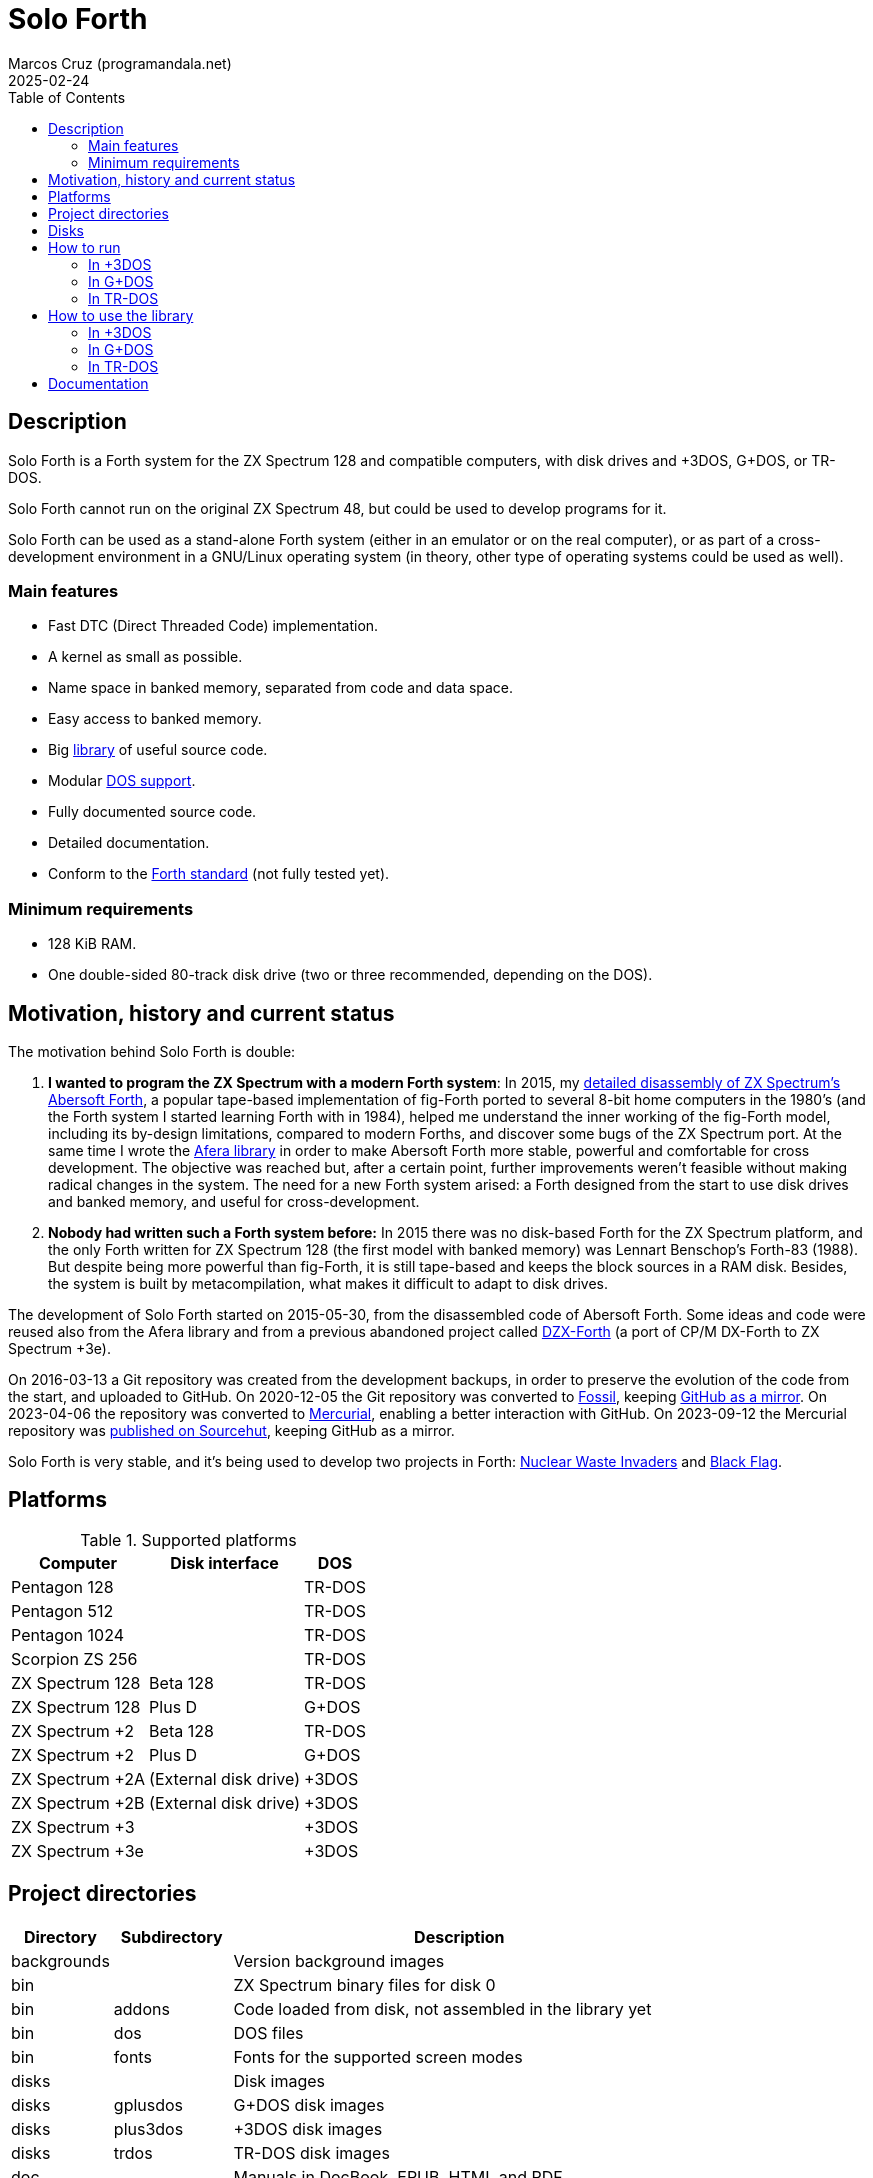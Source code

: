= Solo Forth
:author: Marcos Cruz (programandala.net)
:revdate: 2025-02-24
:toc:
:linkattrs:

// This file is part of Solo Forth
// http://programandala.net/en.program.solo_forth.html

// Last modified: 20250224T1550+0100.

// Description {{{1
== Description

// tag::description[]

Solo Forth is a Forth system for the ZX Spectrum 128 and
compatible computers, with disk drives and +3DOS, G+DOS, or TR-DOS.

Solo Forth cannot run on the original ZX Spectrum 48, but could be
used to develop programs for it.

Solo Forth can be used as a stand-alone Forth system (either in an
emulator or on the real computer), or as part of a cross-development
environment in a GNU/Linux operating system (in theory, other type of
operating systems could be used as well).

// end::description[]

=== Main features

// tag::mainfeatures[]

- Fast DTC (Direct Threaded Code) implementation.
- A kernel as small as possible.
- Name space in banked memory, separated from code and data space.
- Easy access to banked memory.
- Big <<_library,library>> of useful source code.
- Modular <<_platforms,DOS support>>.
- Fully documented source code.
- Detailed documentation.
- Conform to the http://forth-standard.org[Forth
  standard,role="external"] (not fully tested yet).

// end::mainfeatures[]

=== Minimum requirements

// XXX REMARK -- These are generic requirements. The manual contains
// more details, depending on the DOS.

- 128 KiB RAM.
- One double-sided 80-track disk drive (two or three recommended,
  depending on the DOS).

// tag::name[]

// == Name

// XXX TODO --

// end::name[]

// Motivation, history and current status {{{1
== Motivation, history and current status

// tag::history[]

The motivation behind Solo Forth is double:

1. *I wanted to program the ZX Spectrum with a modern Forth system*:
   In 2015, my
   http://programandala.net/en.program.abersoft_forth.html[detailed
   disassembly of ZX Spectrum's Abersoft Forth], a popular tape-based
   implementation of fig-Forth ported to several 8-bit home computers
   in the 1980's (and the Forth system I started learning Forth with
   in 1984), helped me understand the inner working of the fig-Forth
   model, including its by-design limitations, compared to modern
   Forths, and discover some bugs of the ZX Spectrum port. At the same time I
   wrote the http://programandala.net/en.program.afera.html[Afera
   library] in order to make Abersoft Forth more stable, powerful and
   comfortable for cross development.
   The objective was reached but, after a
   certain point, further improvements weren't feasible without making
   radical changes in the system. The need for a new Forth system
   arised: a Forth designed from the start to use disk drives and
   banked memory, and useful for cross-development.

2. *Nobody had written such a Forth system before:* In 2015 there was
   no disk-based Forth for the ZX Spectrum platform, and the only
   Forth written for ZX Spectrum 128 (the first model with banked
   memory) was Lennart Benschop's Forth-83
   (1988). But despite being more powerful than fig-Forth, it is still
   tape-based and keeps the block sources in a RAM disk. Besides, the
   system is built by metacompilation, what makes it difficult to
   adapt to disk drives.

The development of Solo Forth started on 2015-05-30, from the
disassembled code of Abersoft Forth. Some ideas and code were reused
also from the Afera library and from a previous abandoned project
called http://programandala.net/en.program.dzx-forth.html[DZX-Forth]
(a port of CP/M DX-Forth to ZX Spectrum +3e).

On 2016-03-13 a Git repository was created from the development
backups, in order to preserve the evolution of the code from the
start, and uploaded to GitHub. On 2020-12-05 the Git repository was
converted to https://fossil-scm.org[Fossil,role="external"], keeping
http://github.com/programandala-net/solo-forth[GitHub as a
mirror,role="external"]. On 2023-04-06 the repository was converted to
https://mercurial-scm.org[Mercurial,role="external"], enabling a
better interaction with GitHub. On 2023-09-12 the Mercurial repository
was https://hg.sr.ht/~programandala_net/solo_forth[published on
Sourcehut], keeping GitHub as a mirror.

Solo Forth is very stable, and it's being used to develop two projects
in Forth:
http://programandala.net/en.program.nuclear_waste_invaders.html[Nuclear
Waste Invaders] and
http://programandala.net/en.program.black_flag.html[Black Flag].

// end::history[]

// Platforms {{{1
[#_platforms]
== Platforms

// tag::platforms[]

[%autowidth]
.Supported platforms
|===
| Computer        | Disk interface        | DOS

| Pentagon 128    |                       | TR-DOS
| Pentagon 512    |                       | TR-DOS
| Pentagon 1024   |                       | TR-DOS
| Scorpion ZS 256 |                       | TR-DOS
| ZX Spectrum 128 | Beta 128              | TR-DOS
| ZX Spectrum 128 | Plus D                | G+DOS
| ZX Spectrum +2  | Beta 128              | TR-DOS
| ZX Spectrum +2  | Plus D                | G+DOS
| ZX Spectrum +2A | (External disk drive) | +3DOS
| ZX Spectrum +2B | (External disk drive) | +3DOS
| ZX Spectrum +3  |                       | +3DOS
| ZX Spectrum +3e |                       | +3DOS
|===

// end::platforms[]

// Project directories {{{1
[#_tree]
== Project directories

// tag::tree[]

// XXX OLD -- This tree was created by ``tree``. The UTF-8 graphic
// characters are ruined  by `htmldoc` in the PDF. `asciidoctor-pdf`
// renders it fine, except some descriptions are not aligned.

// ....
// .
// ├── backgrounds       Version background images
// ├── bin               ZX Spectrum binary files for disk 0
// │   ├── fonts         Fonts for the supported screen modes
// │   ├── addons        Code that is loaded from disk
// │   │                 because it's not assembled in the library yet
// │   └── dos           DOS files
// ├── disks             Disk images
// │   ├── gplusdos      G+DOS disk images
// │   ├── plus3dos      +3DOS disk images
// │   └── trdos         TR-DOS disk images
// ├── doc               Documentation
// ├── make              Files used by ``make`` to build the system
// ├── screenshots       Version screenshots
// ├── src               Sources
// │   ├── inc           Z80 symbols files
// │   ├── lib           Library
// │   ├── loader        BASIC loader for disk 0
// │   ├── addons        Code that is loaded from disk
// │   └── doc           Files used to build the documentation
// ├── tmp               Temporary files created by `make`
// ├── tools             Development and user tools
// └── vim               Vim files
//     ├── ftplugin      Filetype plugin
//     └── syntax        Syntax highlighting
// ....

// XXX OLD -- A table version is not legible enough.

// [%autowidth]
// |===
// | Directory      | Description

// | backgrounds    | Version background images
// | bin            | ZX Spectrum binary files for disk 0
// | bin/addons     | Code loaded from disk, not assembled in the library yet
// | bin/dos        | DOS files
// | bin/fonts      | Fonts for the supported screen modes
// | disks          | Disk images
// | disks/gplusdos | G+DOS disk images
// | disks/plus3dos | +3DOS disk images
// | disks/trdos    | TR-DOS disk images
// | doc            | Documentation
// | make           | Files used by ``make`` to build the system
// | screenshots    | Version screenshots
// | src            | Sources
// | src/addons     | Code that is loaded from disk
// | src/doc        | Files used to build the documentation
// | src/inc        | Z80 symbols
// | src/lib        | Library
// | src/loader     | BASIC loader for disk 0
// | tmp            | Temporary files created by ``make``
// | tools          | Development and user tools
// | vim            | Vim files
// | vim/ftplugin   | Filetype plugin
// | vim/syntax     | Syntax highlighting
// |===

// XXX OLD -- A list version.

// * *backgrounds* :  Version background images
// * *bin* : ZX Spectrum binary files for disk 0
//   - *addons* : Code loaded from disk, not assembled in the library yet
//   - *dos* : DOS files
//   - *fonts* : Fonts for the supported screen modes
// * *disks* : Disk images
//   - *gplusdos* : G+DOS disk images
//   - *plus3dos* : +3DOS disk images
//   - *trdos* : TR-DOS disk images
// * *doc* : Documentation
// * *make* : Files used by ``make`` to build the system
// * *screenshots* : Version screenshots
// * *src* : Sources
//   - *addons* : Code that is loaded from disk
//   - *doc* : Files used to build the documentation
//   - *inc* : Z80 symbols
//   - *lib* : Library
//   - *loader* : BASIC loader for disk 0
// * *tmp* : Temporary files created by ``make``
// * *tools* : Development and user tools
// * *vim* : Vim files
//   - *ftplugin* : Filetype plugin
//   - *syntax* : Syntax highlighting

// XXX OLD -- A description list version.

// [horizontal]
// backgrounds    :: Version background images
// bin            :: ZX Spectrum binary files for disk 0
// bin/addons     :: Code loaded from disk, not assembled in the library yet
// bin/dos        :: DOS files
// bin/fonts      :: Fonts for the supported screen modes
// disks          :: Disk images
// disks/gplusdos :: G+DOS disk images
// disks/plus3dos :: +3DOS disk images
// disks/trdos    :: TR-DOS disk images
// doc            :: Documentation
// make           :: Files used by ``make`` to build the system
// screenshots    :: Version screenshots
// src            :: Sources
// src/addons     :: Code that is loaded from disk
// src/doc        :: Files used to build the documentation
// src/inc        :: Z80 symbols
// src/lib        :: Library
// src/loader     :: BASIC loader for disk 0
// tmp            :: Temporary files created by ``make``
// tools          :: Development and user tools
// vim            :: Vim files
// vim/ftplugin   :: Filetype plugin
// vim/syntax     :: Syntax highlighting

[cols="12,14,54"]
|===
| Directory   | Subdirectory | Description

| backgrounds |              | Version background images
| bin         |              | ZX Spectrum binary files for disk 0
| bin         | addons       | Code loaded from disk, not assembled in the library yet
| bin         | dos          | DOS files
| bin         | fonts        | Fonts for the supported screen modes
| disks       |              | Disk images
| disks       | gplusdos     | G+DOS disk images
| disks       | plus3dos     | +3DOS disk images
| disks       | trdos        | TR-DOS disk images
| doc         |              | Manuals in DocBook, EPUB, HTML and PDF
| make        |              | Files used by ``make`` to build the system
| screenshots |              | Version screenshots
| src         |              | Sources
| src         | addons       | Code to be loaded from disk. Not used yet.
| src         | doc          | Files used to build the documentation
| src         | inc          | Z80 symbols
| src         | lib          | Library
| src         | loader       | BASIC loader for disk 0
| tmp         |              | Temporary files created by ``make``
| tools       |              | Development and user tools
| vim         |              | Vim files
| vim         | ftplugin     | Filetype plugin
| vim         | syntax       | Syntax highlighting
|===

// end::tree[]

// Disks {{{1
== Disks

The <disks> directory of the <<_tree,directory tree>> contains the
disk images:

....
disks/*/disk_0_boot.*
disks/*/disk_1*_library.*
disks/*/disk_2_programs.*
disks/*/disk_3_workbench.*
....

The subdirectory and the filename extension of every DOS are the
following:

[cols="6,11,18"]
.DOS subdirectories and disk image filename extensions
|===
| DOS    | Subdirectory | Filename extension

| +3DOS  | plus3dos     | dsk
| G+DOS  | gplusdos     | mgt
| TR-DOS | trdos        | trd
|===

// How to run {{{1
[#_run]
== How to run

// tag::attributes[]

:diskdriveformat: Make sure its disk drives are \
configured as double-sided and 80-track in the emulator.

// end::attributes[]

// In +3DOS {{{2
[#_run_plus3dos]
=== In +3DOS

// On ZX Spectrum +3/+3e {{{3
==== On ZX Spectrum +3/+3e

// tag::run_plus3[]

// XXX REMARK -- A problem with Asciidoctor makes the rendering of the
// ZX Spectrum +3e link text fail. It seems the error condition has to
// do with a combination of "+" be at start of a new line, and the
// presence of the link attribute. The result is the "+3e" part is
// omited. Using ``{sp}`` to prevent the text from being splitted
// fixes the problem.

// XXX REMARK -- This tag does not include the title, because this is
// the only entry for +3DOS, and the computers are mentioned in item
// 1:

1. Run a ZX Spectrum emulator and select a ZX Spectrum +3 (or
   http://www.worldofspectrum.org/zxplus3e/[ZX
   Spectrum{sp}+3e,role="external"]). {diskdriveformat}
2. “Insert” the disk image file <disks/plus3dos/disk_0_boot.dsk> as
   disk 'A'.
3. Choose “Loader” from the computer start menu. Solo Forth will be
   loaded from disk.

// end::run_plus3[]

// In G+DOS {{{2
[#_run_gplusdos]
=== In G+DOS

// On ZX Spectrum 128/+2 with the Plus D interface {{{3
==== On ZX Spectrum 128/+2 with the Plus D interface

// tag::run_128_with_plusd[]

// XXX REMARK -- This tag does not include the title, because this is
// the only entry for +3DOS, and the computers are mentioned in item
// 1:

1. Run a ZX Spectrum emulator and select a ZX Spectrum 128 (or ZX
   Spectrum +2) with the Plus D disk interface. {diskdriveformat}
2. “Insert” the disk image file <disks/gplusdos/disk_0_boot.mgt> as
   disk 1 of the Plus D disk interface.
3. Choose "128 BASIC" from the computer start menu.
4. Type ``run`` in BASIC. G+DOS will be loaded from disk, and Solo
   Forth as well.

// end::run_128_with_plusd[]

// In TR-DOS {{{2
[#_run_trdos]
=== In TR-DOS

// tag::trdos_disk_drives[]

[IMPORTANT]
--
[#trdosdiskdrives]
The TR-DOS version of Solo Forth uses numbers as disk drive
identifiers (the same numbers TR-DOS uses internally) instead of the
letters used by the TR-DOS BASIC interface:

.TR-DOS disk drive identifiers
|===
| Drive | In TR-DOS | In Solo Forth

| 1st   | A         | 0
| 2nd   | B         | 1
| 3rd   | C         | 2
| 4th   | D         | 3
|===
--

// end::trdos_disk_drives[]

// tag::run_pentagon[]

// On Pentagon 128 {{{3
==== On Pentagon 128

1. Run a ZX Spectrum emulator and select a Pentagon 128.
   {diskdriveformat}
2. “Insert” the disk image file <disks/trdos/disk_0_boot.128.trd> as
   disk 'A'.
3. Choose “TR-DOS” from the computer start menu. This will enter the
   TR-DOS command line{blank}footnote:trdoscli[The TR-DOS command line
   uses keyboard tokens, like the ZX Spectrum 48, but commands typed
   in 'L' cursor mode will be recognized as well, as on the ZX
   Spectrum 128 editor.  In order to get the 'L' cursor mode you can
   type a quote (Symbol Shift + 'P') or press 'E' to get keyword
   ``REM``. When the DOS command is typed in full, the quote or the
   ``REM`` must be removed from the start of the line before pressing
   'Enter'.].
4. Press the 'R' key to get the ``RUN`` command and press the Enter
   key. Solo Forth will be loaded from disk.

// On Pentagon 512 {{{3
==== On Pentagon 512

1. Run a ZX Spectrum emulator and select a Pentagon 512.
   {diskdriveformat}
2. “Insert” the disk image file
   <disks/trdos/disk_0_boot.pentagon_512.trd> as disk 'A'.
3. Choose "128k menu"footnote:pentagonboot[In theory, choosing option
   “TR-DOS” from the system service menu should work. But it seems it
   depends on a specific version of TR-DOS.  This alternative method
   is longer, but it works with the TR-DOS 5.03 ROM.] from the
   computer start menu (the reset service menu). This will enter a ZX
   Spectrum 128 style menu. Choose “TR-DOS”.  This will enter the
   TR-DOS command line{blank}footnote:trdoscli[].
4. Press the 'R' key to get the ``RUN`` command and press the Enter
   key.  Solo Forth will be loaded from disk.

// On Pentagon 1024 {{{3
==== On Pentagon 1024

1. Run a ZX Spectrum emulator and select a Pentagon 1024.
   {diskdriveformat}
2. “Insert” the disk image file
   <disks/trdos/disk_0_boot.pentagon_1024.trd> as disk 'A'.
3. Choose "128k menu"footnote:pentagonboot[] from the computer start
   menu (the reset service menu). This will enter a ZX Spectrum 128
   style menu. Choose “TR-DOS”.  This will enter the TR-DOS command
   line{blank}footnote:trdoscli[].
4. Press the 'R' key to get the ``RUN`` command and press the Enter
   key.  Solo Forth will be loaded from disk.

// end::run_pentagon[]

// tag::run_scorpion[]

// On Scorpion ZS 256 {{{3
==== On Scorpion ZS 256

1. Run a ZX Spectrum emulator and select a Scorpion ZS 256.
   {diskdriveformat}
2. “Insert” the disk image file
   <disks/trdos/disk_0_boot.scorpion_zs_256.trd> as disk 'A'.
3. Choose "128 TR-DOS" from the computer start menu.  Solo Forth will
   be loaded from disk.

// end::run_scorpion[]

// tag::run_128_with_betadisk[]

// On ZX Spectrum 128/+2 with the Beta 128 interface {{{3
==== On ZX Spectrum 128/+2 with the Beta 128 interface

1. Run a ZX Spectrum emulator and select a ZX Spectrum 128 (or ZX
   Spectrum +2) with the Beta 128 interface. {diskdriveformat}
2. “Insert” the disk image file <disks/trdos/disk_0_boot.128.trd> as disk
   A of the Beta 128 interface.
3. Choose "128 BASIC" from the computer start menu.
4. Type `randomize usr 15616` in BASIC (or just `run usr15616` to save
   seven keystrokes). This will enter the TR-DOS command
   line{blank}footnote:trdoscli[].
5. Press the 'R' key to get the ``RUN`` command and press the Enter
   key.  Solo Forth will be loaded from disk.

// end::run_128_with_betadisk[]

// How to use the library {{{1
[#_library]
== How to use the library

// In +3DOS {{{2
=== In +3DOS

// tag::library_on_plus3dos[]

// XXX TODO -- is `set-drive` needed?

1. <<_run_plus3dos,Run Solo Forth>>.
2. “Insert” the file <disks/plus3dos/disk_1_library.dsk> as disk B.
   `'b' set-drive throw` to make drive 'B' the current one.
3. Type `1 load` to load block 1 from the library disk. By convention,
   block 0 cannot be loaded (it is used for comments), and block 1 is
   used as a loader.  In Solo Forth, block 1 contains `2 load`, in
   order to load the `need` tool from block 2.
4. Type `need name`, were “name” is the name of the word or tool you
   want to load from the library.

// end::library_on_plus3dos[]

// In G+DOS {{{2
=== In G+DOS

// tag::library_on_gplusdos[]

1. <<_run_gplusdos,Run Solo Forth>>.
2. “Insert” the file <disks/gplusdos/disk_1_library.mgt> as
  disk 2 of the Plus D disk interface. Type `2 set-drive throw` to
  make drive 2 the current one.
3. Type `1 load` to load block 1 from the library disk. By convention,
   block 0 cannot be loaded (it is used for comments), and block 1 is
   used as a loader.  In Solo Forth, block 1 contains `2 load`, in
   order to load the `need` tool from block 2.
4. Type `need name`, were “name” is the name of the word or tool you
   want to load from the library.

// end::library_on_gplusdos[]

// In TR-DOS {{{2
=== In TR-DOS

// tag::library_on_trdos[]

1. <<_run_trdos,Run Solo Forth>>.

2. “Insert” the file <disks/trdos/disk_1a_library.trd> into the first
   disk drive (called A in TR-DOS and 0 in Solo Forth), and the file
   <disks/trdos/disk_1b_library.trd> into the second disk drive (called
   B in TR-DOS and 1 in Solo Forth).
+
--
Notice that the library is split into two disks because the maximun
capacity of a TR-DOS disk is only 640 KiB.

Also remember in Solo Forth the <<trdosdiskdrives,TR-DOS disk drive
identifiers>> are numbers 0..3 instead of letters A..D.
--

3. Type `1 load` to load block 1 from the first library disk. By
   convention, block 0 cannot be loaded (it is used for comments), and
   block 1 is used as a loader.  In Solo Forth, block 1 contains `2
   load`, in order to load the `need` tool from block 2.

4. Type `need 2-block-drives` to load and execute the word
   `2-block-drives` from the library, setting the first two drives as
   block drives in their normal order.

5. Type `need name`, were “name” is the name of the word or tool you
   want to load from the library.

// end::library_on_trdos[]

// Documentation {{{1
== Documentation

The <doc> directory contains one version of the manual for every
supported DOS, in EPUB, HTML and PDF formats.  The manuals
are built automatically from the sources and other files.  At the
moment they contain a description of the Forth system, the basic
information required to use it and a complete glossary with cross
references.
